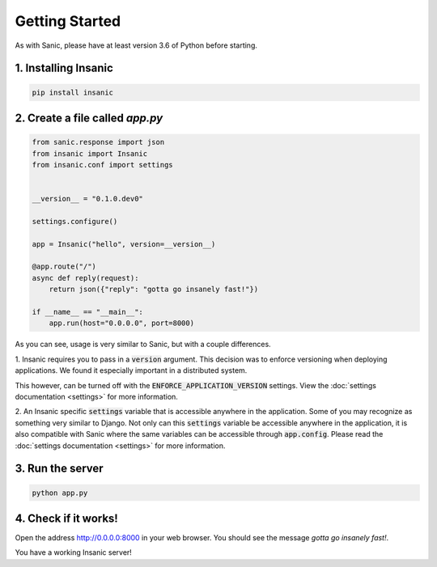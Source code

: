 Getting Started
======================

As with Sanic, please have at least version 3.6 of Python before
starting.


1. Installing Insanic
^^^^^^^^^^^^^^^^^^^^^^

.. code-block:: bash

    pip install insanic

2. Create a file called `app.py`
^^^^^^^^^^^^^^^^^^^^^^^^^^^^^^^^^

.. code-block:: python

    from sanic.response import json
    from insanic import Insanic
    from insanic.conf import settings


    __version__ = "0.1.0.dev0"

    settings.configure()

    app = Insanic("hello", version=__version__)

    @app.route("/")
    async def reply(request):
        return json({"reply": "gotta go insanely fast!"})

    if __name__ == "__main__":
        app.run(host="0.0.0.0", port=8000)


As you can see, usage is very similar to Sanic, but with a couple
differences.

1. Insanic requires you to pass in a :code:`version` argument.
This decision was to enforce versioning when deploying
applications.  We found it especially important in a
distributed system.

This however, can be turned off with the
:code:`ENFORCE_APPLICATION_VERSION` settings. View the
:doc:`settings documentation <settings>` for more information.

2. An Insanic specific :code:`settings` variable that is accessible
anywhere in the application.  Some of you may recognize as something
very similar to Django.  Not only can this
:code:`settings` variable be accessible anywhere in the application,
it is also compatible with Sanic where the same variables
can be accessible through :code:`app.config`.  Please read the
:doc:`settings documentation <settings>` for more
information.


3. Run the server
^^^^^^^^^^^^^^^^^^^^

.. code-block:: bash

    python app.py

4. Check if it works!
^^^^^^^^^^^^^^^^^^^^^^

Open the address `http://0.0.0.0:8000 <http://0.0.0.0:8000>`_ in your web browser.
You should see the message *gotta go insanely fast!*.

You have a working Insanic server!
